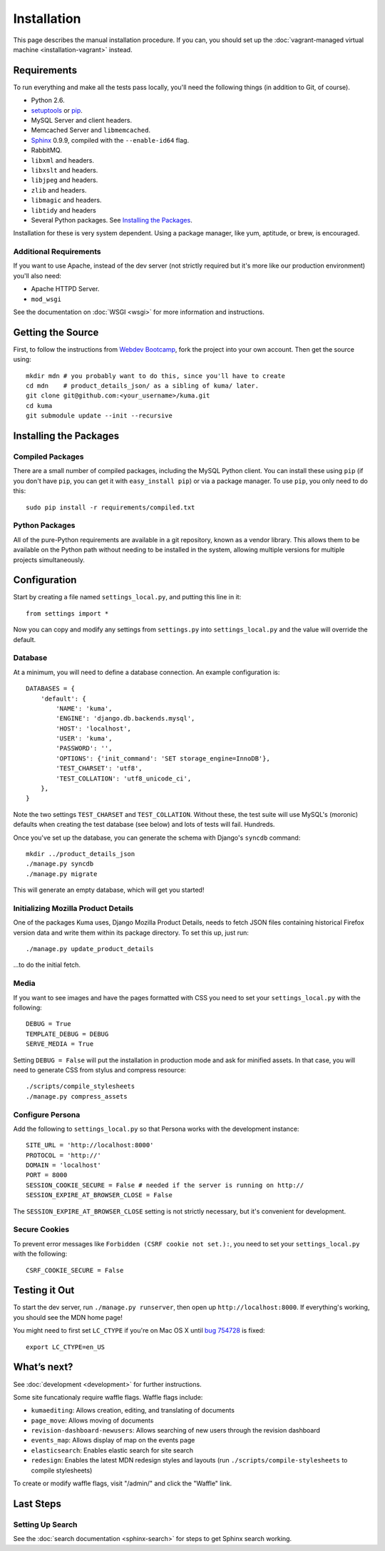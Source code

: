 ============
Installation
============

This page describes the manual installation procedure. If you can, you
should set up the :doc:`vagrant-managed virtual machine <installation-vagrant>`
instead.

Requirements
============

To run everything and make all the tests pass locally, you'll need the
following things (in addition to Git, of course).

* Python 2.6.

* `setuptools <http://pypi.python.org/pypi/setuptools#downloads>`_
  or `pip <http://pip.openplans.org/>`_.

* MySQL Server and client headers.

* Memcached Server and ``libmemcached``.

* `Sphinx <http://sphinxsearch.com/>`_ 0.9.9, compiled with the
  ``--enable-id64`` flag.

* RabbitMQ.

* ``libxml`` and headers.

* ``libxslt`` and headers.

* ``libjpeg`` and headers.

* ``zlib`` and headers.

* ``libmagic`` and headers.

* ``libtidy`` and headers

* Several Python packages. See `Installing the Packages`_.

Installation for these is very system dependent. Using a package manager, like
yum, aptitude, or brew, is encouraged.


Additional Requirements
-----------------------

If you want to use Apache, instead of the dev server (not strictly required but
it's more like our production environment) you'll also need:

* Apache HTTPD Server.

* ``mod_wsgi``

See the documentation on :doc:`WSGI <wsgi>` for more information and
instructions.


Getting the Source
==================

First, to follow the instructions from `Webdev Bootcamp <http://mozweb.readthedocs.org/en/latest/git.html#working-on-projects>`_,
fork the project into your own account. Then get the source using::

    mkdir mdn # you probably want to do this, since you'll have to create
    cd mdn    # product_details_json/ as a sibling of kuma/ later.
    git clone git@github.com:<your_username>/kuma.git
    cd kuma
    git submodule update --init --recursive


Installing the Packages
=======================

Compiled Packages
-----------------

There are a small number of compiled packages, including the MySQL Python
client. You can install these using ``pip`` (if you don't have ``pip``, you
can get it with ``easy_install pip``) or via a package manager.
To use ``pip``, you only need to do this::

    sudo pip install -r requirements/compiled.txt


Python Packages
---------------

All of the pure-Python requirements are available in a git repository, known as
a vendor library. This allows them to be available on the Python path without
needing to be installed in the system, allowing multiple versions for multiple
projects simultaneously.

Configuration
=============

Start by creating a file named ``settings_local.py``, and putting this line in
it::

    from settings import *

Now you can copy and modify any settings from ``settings.py`` into
``settings_local.py`` and the value will override the default.


Database
--------

At a minimum, you will need to define a database connection. An example
configuration is::

    DATABASES = {
        'default': {
            'NAME': 'kuma',
            'ENGINE': 'django.db.backends.mysql',
            'HOST': 'localhost',
            'USER': 'kuma',
            'PASSWORD': '',
            'OPTIONS': {'init_command': 'SET storage_engine=InnoDB'},
            'TEST_CHARSET': 'utf8',
            'TEST_COLLATION': 'utf8_unicode_ci',
        },
    }

Note the two settings ``TEST_CHARSET`` and ``TEST_COLLATION``. Without these,
the test suite will use MySQL's (moronic) defaults when creating the test
database (see below) and lots of tests will fail. Hundreds.

Once you've set up the database, you can generate the schema with Django's
``syncdb`` command::

    mkdir ../product_details_json
    ./manage.py syncdb
    ./manage.py migrate

This will generate an empty database, which will get you started!


Initializing Mozilla Product Details
------------------------------------

One of the packages Kuma uses, Django Mozilla Product Details, needs to
fetch JSON files containing historical Firefox version data and write them
within its package directory. To set this up, just run::

    ./manage.py update_product_details

...to do the initial fetch.


Media
-----

If you want to see images and have the pages formatted with CSS you need to
set your ``settings_local.py`` with the following::

    DEBUG = True
    TEMPLATE_DEBUG = DEBUG
    SERVE_MEDIA = True

Setting ``DEBUG = False`` will put the installation in production mode
and ask for minified assets. In that case, you will need to generate
CSS from stylus and compress resource::

    ./scripts/compile_stylesheets
    ./manage.py compress_assets

Configure Persona
-------------------

Add the following to ``settings_local.py`` so that Persona works with the
development instance::

    SITE_URL = 'http://localhost:8000'
    PROTOCOL = 'http://'
    DOMAIN = 'localhost'
    PORT = 8000
    SESSION_COOKIE_SECURE = False # needed if the server is running on http://
    SESSION_EXPIRE_AT_BROWSER_CLOSE = False

The ``SESSION_EXPIRE_AT_BROWSER_CLOSE`` setting is not strictly necessary, but
it's convenient for development.

Secure Cookies
--------------

To prevent error messages like ``Forbidden (CSRF cookie not set.):``, you need to
set your ``settings_local.py`` with the following::

    CSRF_COOKIE_SECURE = False


Testing it Out
==============

To start the dev server, run ``./manage.py runserver``, then open up
``http://localhost:8000``. If everything's working, you should see
the MDN home page!

You might need to first set ``LC_CTYPE`` if you're on Mac OS X until
`bug 754728 <https://bugzilla.mozilla.org/show_bug.cgi?id=754728>`_ is fixed::

    export LC_CTYPE=en_US

What’s next?
============

See :doc:`development <development>` for further instructions.

Some site funcationaly require waffle flags.  Waffle flags include:

-  ``kumaediting``:  Allows creation, editing, and translating of documents
-  ``page_move``:  Allows moving of documents
-  ``revision-dashboard-newusers``:  Allows searching of new users through the revision dashboard
-  ``events_map``:  Allows display of map on the events page
-  ``elasticsearch``:  Enables elastic search for site search
-  ``redesign``:  Enables the latest MDN redesign styles and layouts (run ``./scripts/compile-stylesheets`` to compile stylesheets)

To create or modify waffle flags, visit "/admin/" and click the "Waffle" link.

Last Steps
==========

Setting Up Search
-----------------

See the :doc:`search documentation <sphinx-search>` for steps to get Sphinx
search working.
